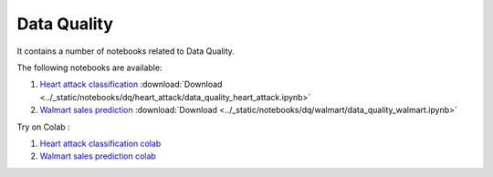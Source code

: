 Data Quality
--------------

It contains a number of notebooks related to Data Quality.

The following notebooks are available:

1. `Heart attack classification <../_static/examples/dq/heart_attack/data_quality_heart_attack.html>`_ :download:`Download <../_static/notebooks/dq/heart_attack/data_quality_heart_attack.ipynb>`
2. `Walmart sales prediction <../_static/examples/dq/walmart/data_quality_walmart.html>`_ :download:`Download <../_static/notebooks/dq/walmart/data_quality_walmart.ipynb>`

Try on Colab :

1. `Heart attack classification colab <https://drive.google.com/file/d/1Aoig8Eb4zd87AielP02UkJDKugB-xVta/view?usp=drive_link>`_
2. `Walmart sales prediction colab <https://drive.google.com/file/d/1kFZZj023GqiW5x1P4bU7vjHyOeiKG4YC/view?usp=drive_link>`_
